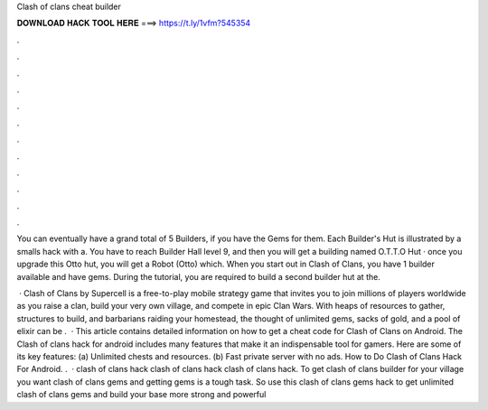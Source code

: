 Clash of clans cheat builder



𝐃𝐎𝐖𝐍𝐋𝐎𝐀𝐃 𝐇𝐀𝐂𝐊 𝐓𝐎𝐎𝐋 𝐇𝐄𝐑𝐄 ===> https://t.ly/1vfm?545354



.



.



.



.



.



.



.



.



.



.



.



.

You can eventually have a grand total of 5 Builders, if you have the Gems for them. Each Builder's Hut is illustrated by a smalls hack with a. You have to reach Builder Hall level 9, and then you will get a building named O.T.T.O Hut · once you upgrade this Otto hut, you will get a Robot (Otto) which. When you start out in Clash of Clans, you have 1 builder available and have gems. During the tutorial, you are required to build a second builder hut at the.

 · Clash of Clans by Supercell is a free-to-play mobile strategy game that invites you to join millions of players worldwide as you raise a clan, build your very own village, and compete in epic Clan Wars. With heaps of resources to gather, structures to build, and barbarians raiding your homestead, the thought of unlimited gems, sacks of gold, and a pool of elixir can be .  · This article contains detailed information on how to get a cheat code for Clash of Clans on Android. The Clash of clans hack for android includes many features that make it an indispensable tool for gamers. Here are some of its key features: (a) Unlimited chests and resources. (b) Fast private server with no ads. How to Do Clash of Clans Hack For Android. .  · clash of clans hack clash of clans hack clash of clans hack. To get clash of clans builder for your village you want clash of clans gems and getting gems is a tough task. So use this clash of clans gems hack to get unlimited clash of clans gems and build your base more strong and powerful
